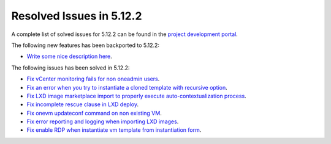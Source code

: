 .. _resolved_issues_5122:

Resolved Issues in 5.12.2
--------------------------------------------------------------------------------

A complete list of solved issues for 5.12.2 can be found in the `project development portal <https://github.com/OpenNebula/one/milestone/38>`__.

The following new features has been backported to 5.12.2:

- `Write some nice description here <https://github.com/OpenNebula/one/issues/XXX>`__.

The following issues has been solved in 5.12.2:

- `Fix vCenter monitoring fails for non oneadmin users <https://github.com/OpenNebula/one/issues/4978>`__.
- `Fix an error when you try to instantiate a cloned template with recursive option <https://github.com/OpenNebula/one/issues/4979>`__.
- `Fix LXD image marketplace import to properly execute auto-contextualization process <https://github.com/OpenNebula/one/issues/4953>`__.
- `Fix incomplete rescue clause in LXD deploy <https://github.com/OpenNebula/one/issues/4977>`__.
- `Fix onevm updateconf command on non existing VM <https://github.com/OpenNebula/one/issues/4982>`__.
- `Fix error reporting and logging when importing LXD images <https://github.com/OpenNebula/one/issues/4964>`__.
- `Fix enable RDP when instantiate vm template from instantiation form <https://github.com/OpenNebula/one/issues/4988>`__.
